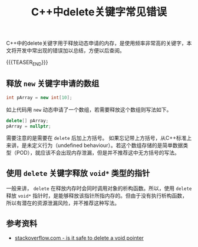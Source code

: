 #+BEGIN_COMMENT
.. title: C++中delete关键字常见错误
.. slug: cpp-delete-keyword-common-mistakes
.. date: 2019-07-01 20:36:31 UTC+08:00
.. tags: cpp, delete
.. category: cpp
.. link:
.. description:
.. type: text
/.. status: draft
#+END_COMMENT
#+OPTIONS: num:nil

#+TITLE: C++中delete关键字常见错误

C++中的delete关键字用于释放动态申请的内存，是使用频率非常高的关键字，本文将开发中常出现的错误加以总结，方便以后查阅。

{{{TEASER_END}}}

** 释放 =new= 关键字申请的数组
#+BEGIN_SRC cpp
int pArray = new int[10];
#+END_SRC
如上代码用 =new= 动态申请了一个数组，若需要释放这个数组则写法如下。
#+BEGIN_SRC cpp
delete[] pArray;
pArray = nullptr;
#+END_SRC
需要注意的是需要在 =delete= 后加上方括号。
如果忘记带上方括号，从C++标准上来讲，是未定义行为（undefined behaviour）。若这个数组存储的是简单数据类型（POD），就应该不会出现内存泄漏，但是并不推荐这中无方括号的写法。


** 使用 =delete= 关键字释放 =void*= 类型的指针
一般来讲， =delete= 在释放内存时会同时调用对象的析构函数。所以，使用 =delete= 释放 =void*= 指针时，是能够释放该指针所指内存的。但由于没有执行析构函数，所以有潜在的资源泄漏风险，并不推荐这种写法。


** 参考资料
- [[https://stackoverflow.com/questions/941832/is-it-safe-to-delete-a-void-pointer][stackoverflow.com - is it safe to delete a void pointer]]
